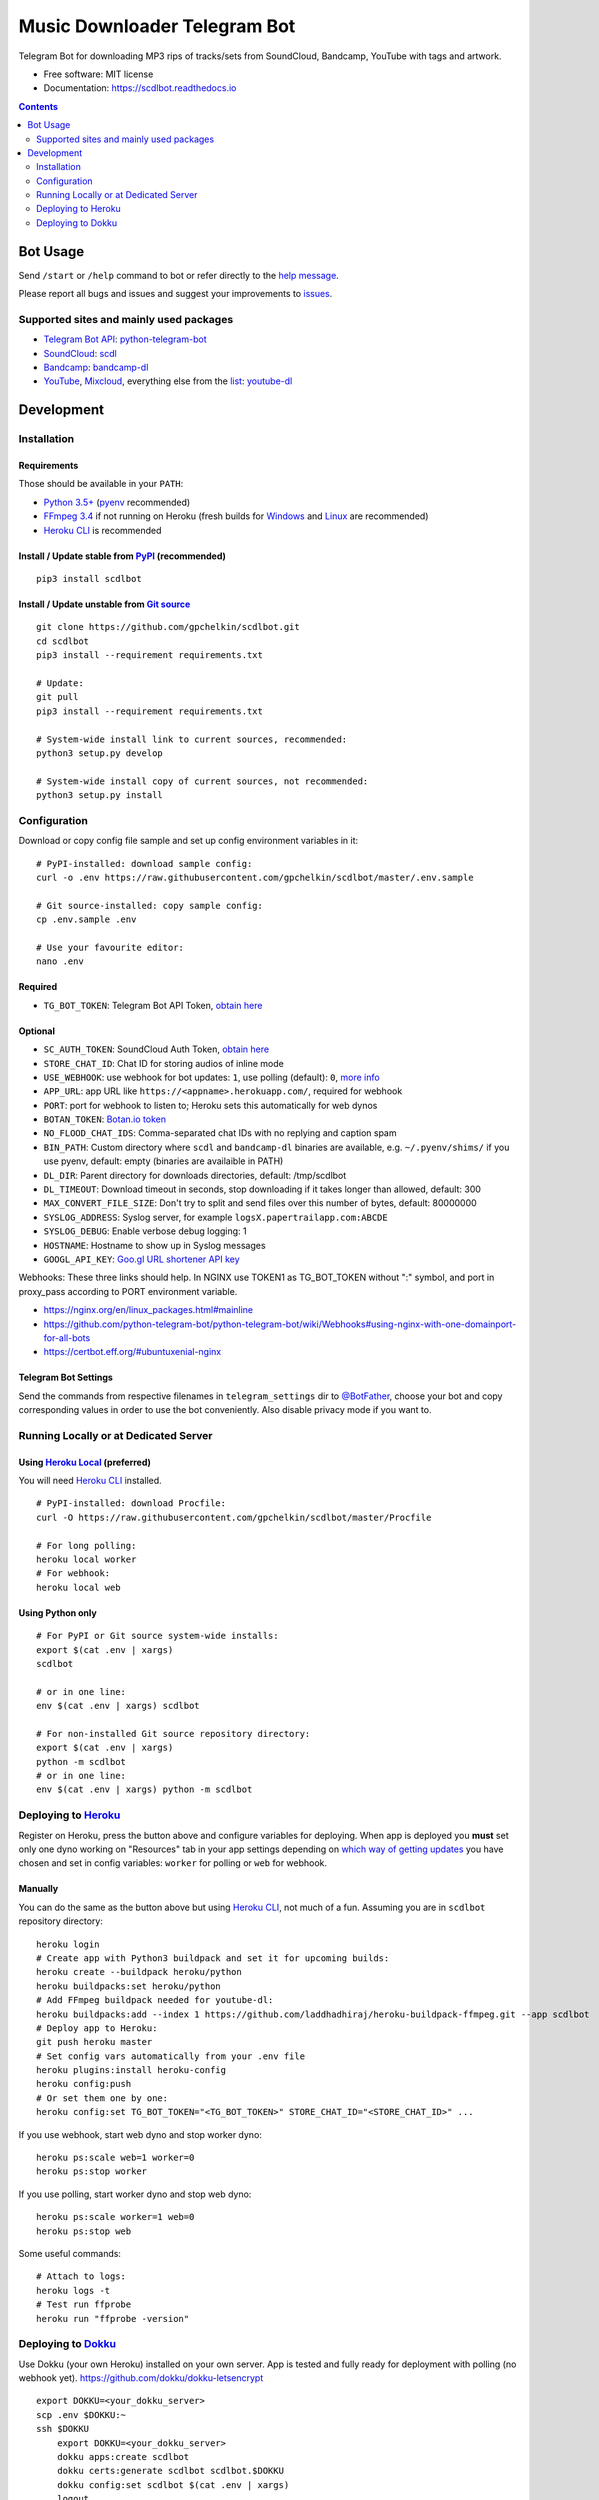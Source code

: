 =============================
Music Downloader Telegram Bot
=============================


.. image:: https://img.shields.io/badge/Telegram-@scdlbot-blue.svg
        :target: https://t.me/scdlbot
        :alt: Telegram Bot

.. image:: https://travis-ci.com/gpchelkin/scdlbot.svg?branch=master
        :target: https://travis-ci.com/gpchelkin/scdlbot
        :alt: Travis CI Build Status

.. image:: https://readthedocs.org/projects/scdlbot/badge/?version=latest
        :target: https://scdlbot.readthedocs.io/?badge=latest
        :alt: Documentation Status

.. image:: https://img.shields.io/github/license/gpchelkin/scdlbot.svg
        :target: https://raw.githubusercontent.com/gpchelkin/scdlbot/master/LICENSE.txt
        :alt: GitHub License

.. image:: https://img.shields.io/pypi/v/scdlbot.svg
        :target: https://pypi.org/project/scdlbot
        :alt: PyPI Version



.. image:: https://codeclimate.com/github/gpchelkin/scdlbot/badges/gpa.svg
        :target: https://codeclimate.com/github/gpchelkin/scdlbot
        :alt: Code Climate GPA

.. image:: https://codeclimate.com/github/gpchelkin/scdlbot/badges/issue_count.svg
        :target: https://codeclimate.com/github/gpchelkin/scdlbot
        :alt: Code Climate Issue Count

.. image:: https://codeclimate.com/github/gpchelkin/scdlbot/badges/coverage.svg
        :target: https://codeclimate.com/github/gpchelkin/scdlbot/coverage
        :alt: Code Climate Test Coverage

.. image:: https://api.codacy.com/project/badge/Grade/7dfb6d8e7a094987b303e9283fc7368c
        :target: https://www.codacy.com/app/gpchelkin/scdlbot
        :alt: Codacy Build Status

.. image:: https://codebeat.co/badges/102be98c-56c1-46af-895d-f1f15b2f2520
        :target: https://codebeat.co/projects/github-com-gpchelkin-scdlbot-master
        :alt: Codebeat Quality

.. image:: https://bettercodehub.com/edge/badge/gpchelkin/scdlbot?branch=master
        :target: https://bettercodehub.com
        :alt: Better Code Hub Compliance



Telegram Bot for downloading MP3 rips of tracks/sets from SoundCloud, Bandcamp, YouTube with tags and artwork.


* Free software: MIT license
* Documentation: https://scdlbot.readthedocs.io


.. contents:: :depth: 2


Bot Usage
---------

Send ``/start`` or ``/help`` command to bot or refer directly to the `help message <scdlbot/messages/help.tg.md>`__.

Please report all bugs and issues and suggest your improvements to `issues <https://github.com/gpchelkin/scdlbot/issues>`__.

Supported sites and mainly used packages
~~~~~~~~~~~~~~~~~~~~~~~~~~~~~~~~~~~~~~~~

-  `Telegram Bot API <https://core.telegram.org/bots/api>`__:
   `python-telegram-bot <https://github.com/python-telegram-bot/python-telegram-bot>`__
-  `SoundCloud <https://soundcloud.com>`__:
   `scdl <https://github.com/flyingrub/scdl>`__
-  `Bandcamp <https://bandcamp.com>`__:
   `bandcamp-dl <https://github.com/iheanyi/bandcamp-dl>`__
-  `YouTube <https://www.youtube.com/>`__,
   `Mixcloud <https://www.mixcloud.com/>`__, everything else from the `list <https://rg3.github.io/youtube-dl/supportedsites.html>`__:
   `youtube-dl <https://rg3.github.io/youtube-dl>`__

Development
-----------

Installation
~~~~~~~~~~~~

Requirements
^^^^^^^^^^^^

Those should be available in your ``PATH``:

-  `Python 3.5+ <https://www.python.org/>`__
   (`pyenv <https://github.com/pyenv/pyenv>`__ recommended)
-  `FFmpeg 3.4 <https://ffmpeg.org/download.html>`__ if not running on Heroku
   (fresh builds for `Windows <https://ffmpeg.zeranoe.com/builds/>`__
   and `Linux <https://johnvansickle.com/ffmpeg/>`__ are recommended)
-  `Heroku CLI <https://cli.heroku.com/>`__ is recommended

Install / Update stable from `PyPI <https://pypi.org/project/scdlbot>`__ (recommended)
^^^^^^^^^^^^^^^^^^^^^^^^^^^^^^^^^^^^^^^^^^^^^^^^^^^^^^^^^^^^^^^^^^^^^^^^^^^^^^^^^^^^^^^^^^

::

    pip3 install scdlbot

Install / Update unstable from `Git source <https://github.com/gpchelkin/scdlbot>`__
^^^^^^^^^^^^^^^^^^^^^^^^^^^^^^^^^^^^^^^^^^^^^^^^^^^^^^^^^^^^^^^^^^^^^^^^^^^^^^^^^^^^

::

    git clone https://github.com/gpchelkin/scdlbot.git
    cd scdlbot
    pip3 install --requirement requirements.txt

    # Update:
    git pull
    pip3 install --requirement requirements.txt

    # System-wide install link to current sources, recommended:
    python3 setup.py develop

    # System-wide install copy of current sources, not recommended:
    python3 setup.py install

Configuration
~~~~~~~~~~~~~

Download or copy config file sample and set up config environment variables in it:

::

    # PyPI-installed: download sample config:
    curl -o .env https://raw.githubusercontent.com/gpchelkin/scdlbot/master/.env.sample

    # Git source-installed: copy sample config:
    cp .env.sample .env

    # Use your favourite editor:
    nano .env

Required
^^^^^^^^

-  ``TG_BOT_TOKEN``: Telegram Bot API Token, `obtain
   here <https://t.me/BotFather>`__

Optional
^^^^^^^^

-  ``SC_AUTH_TOKEN``: SoundCloud Auth Token, `obtain
   here <https://flyingrub.github.io/scdl/>`__
-  ``STORE_CHAT_ID``: Chat ID for storing audios of inline mode
-  ``USE_WEBHOOK``: use webhook for bot updates: ``1``, use polling
   (default): ``0``, `more info <https://core.telegram.org/bots/api#getting-updates>`__
-  ``APP_URL``: app URL like
   ``https://<appname>.herokuapp.com/``, required for webhook
-  ``PORT``: port for webhook to listen to; Heroku sets this automatically
   for web dynos
-  ``BOTAN_TOKEN``: `Botan.io <http://botan.io/>`__
   `token <http://appmetrica.yandex.com/>`__
-  ``NO_FLOOD_CHAT_IDS``: Comma-separated chat IDs with no replying
   and caption spam
-  ``BIN_PATH``: Custom directory where ``scdl`` and ``bandcamp-dl``
   binaries are available, e.g. ``~/.pyenv/shims/`` if you use pyenv,
   default: empty (binaries are availaible in PATH)
-  ``DL_DIR``: Parent directory for downloads directories, default: /tmp/scdlbot
-  ``DL_TIMEOUT``: Download timeout in seconds, stop downloading if it takes longer than allowed, default: 300
-  ``MAX_CONVERT_FILE_SIZE``: Don't try to split and send files over this number of bytes, default: 80000000
-  ``SYSLOG_ADDRESS``: Syslog server, for example ``logsX.papertrailapp.com:ABCDE``
-  ``SYSLOG_DEBUG``: Enable verbose debug logging: 1
-  ``HOSTNAME``: Hostname to show up in Syslog messages
-  ``GOOGL_API_KEY``: `Goo.gl URL shortener <https://goo.gl>`__
   `API key <https://developers.google.com/url-shortener/v1/getting_started#APIKey>`__

Webhooks: These three links should help. In NGINX use TOKEN1 as TG_BOT_TOKEN without ":" symbol, and port in proxy_pass according to PORT environment variable.

- https://nginx.org/en/linux_packages.html#mainline
- https://github.com/python-telegram-bot/python-telegram-bot/wiki/Webhooks#using-nginx-with-one-domainport-for-all-bots
- https://certbot.eff.org/#ubuntuxenial-nginx

Telegram Bot Settings
^^^^^^^^^^^^^^^^^^^^^

Send the commands from respective filenames in ``telegram_settings`` dir to `@BotFather <https://t.me/BotFather>`__, choose your bot and copy corresponding values in order to use the bot conveniently. Also disable privacy mode if you want to.


Running Locally or at Dedicated Server
~~~~~~~~~~~~~~~~~~~~~~~~~~~~~~~~~~~~~~

Using `Heroku Local <https://devcenter.heroku.com/articles/heroku-local#run-your-app-locally-using-the-heroku-local-command-line-tool>`__ (preferred)
^^^^^^^^^^^^^^^^^^^^^^^^^^^^^^^^^^^^^^^^^^^^^^^^^^^^^^^^^^^^^^^^^^^^^^^^^^^^^^^^^^^^^^^^^^^^^^^^^^^^^^^^^^^^^^^^^^^^^^^^^^^^^^^^^^^^^^^^^^^^^^^^^^^^^

You will need `Heroku CLI <https://cli.heroku.com/>`__ installed.

::

    # PyPI-installed: download Procfile:
    curl -O https://raw.githubusercontent.com/gpchelkin/scdlbot/master/Procfile

    # For long polling:
    heroku local worker
    # For webhook:
    heroku local web

Using Python only
^^^^^^^^^^^^^^^^^

::

    # For PyPI or Git source system-wide installs:
    export $(cat .env | xargs)
    scdlbot

    # or in one line:
    env $(cat .env | xargs) scdlbot

    # For non-installed Git source repository directory:
    export $(cat .env | xargs)
    python -m scdlbot
    # or in one line:
    env $(cat .env | xargs) python -m scdlbot


Deploying to `Heroku <https://heroku.com/>`__
~~~~~~~~~~~~~~~~~~~~~~~~~~~~~~~~~~~~~~~~~~~~~

|Deploy|

Register on Heroku, press the button above and configure variables for deploying.
When app is deployed you **must** set only one dyno working on
"Resources" tab in your app settings depending on `which way of getting
updates <https://core.telegram.org/bots/api#getting-updates>`__ you have
chosen and set in config variables: ``worker`` for polling or ``web``
for webhook.

Manually
^^^^^^^^

You can do the same as the button above but using `Heroku
CLI <https://cli.heroku.com/>`__, not much of a fun. Assuming you are in
``scdlbot`` repository directory:

::

    heroku login
    # Create app with Python3 buildpack and set it for upcoming builds:
    heroku create --buildpack heroku/python
    heroku buildpacks:set heroku/python
    # Add FFmpeg buildpack needed for youtube-dl:
    heroku buildpacks:add --index 1 https://github.com/laddhadhiraj/heroku-buildpack-ffmpeg.git --app scdlbot
    # Deploy app to Heroku:
    git push heroku master
    # Set config vars automatically from your .env file
    heroku plugins:install heroku-config
    heroku config:push
    # Or set them one by one:
    heroku config:set TG_BOT_TOKEN="<TG_BOT_TOKEN>" STORE_CHAT_ID="<STORE_CHAT_ID>" ...

If you use webhook, start web dyno and stop worker dyno:

::

    heroku ps:scale web=1 worker=0
    heroku ps:stop worker

If you use polling, start worker dyno and stop web dyno:

::

    heroku ps:scale worker=1 web=0
    heroku ps:stop web

Some useful commands:

::

    # Attach to logs:
    heroku logs -t
    # Test run ffprobe
    heroku run "ffprobe -version"

Deploying to `Dokku <https://github.com/dokku/dokku>`__
~~~~~~~~~~~~~~~~~~~~~~~~~~~~~~~~~~~~~~~~~~~~~~~~~~~~~~~

Use Dokku (your own Heroku) installed on your own server. App is tested and fully
ready for deployment with polling (no webhook yet).
https://github.com/dokku/dokku-letsencrypt

::

    export DOKKU=<your_dokku_server>
    scp .env $DOKKU:~
    ssh $DOKKU
        export DOKKU=<your_dokku_server>
        dokku apps:create scdlbot
        dokku certs:generate scdlbot scdlbot.$DOKKU
        dokku config:set scdlbot $(cat .env | xargs)
        logout
    git remote add dokku dokku@$DOKKU:scdlbot
    git push dokku master
    ssh $DOKKU
        dokku ps:scale scdlbot worker=1 web=0
        dokku ps:restart scdlbot

.. |Deploy| image:: https://www.herokucdn.com/deploy/button.svg
    :target: https://heroku.com/deploy
